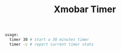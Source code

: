#+TITLE: Xmobar Timer

#+BEGIN_SRC sh
usage:
  timer 30 # start a 30 minutes timer
  timer -c # report current timer stats
#+END_SRC
